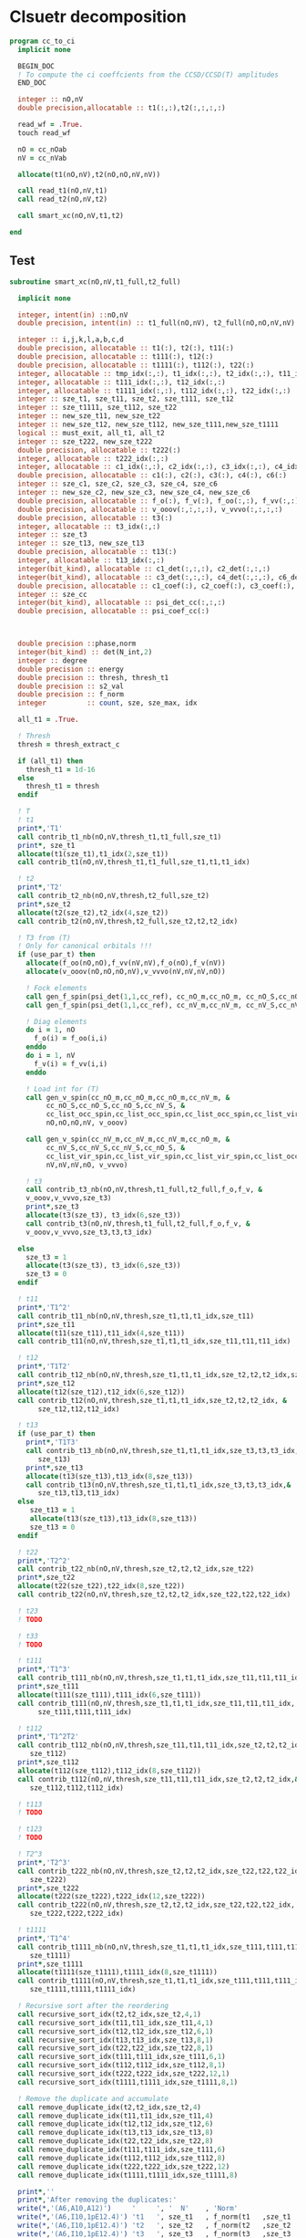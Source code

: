 * Clsuetr decomposition

#+begin_src f90 :comments org :tangle cc_to_ci.irp.f
program cc_to_ci
  implicit none

  BEGIN_DOC
  ! To compute the ci coeffcients from the CCSD/CCSD(T) amplitudes
  END_DOC

  integer :: nO,nV
  double precision,allocatable :: t1(:,:),t2(:,:,:,:)

  read_wf = .True.
  touch read_wf
  
  nO = cc_nOab
  nV = cc_nVab

  allocate(t1(nO,nV),t2(nO,nO,nV,nV))

  call read_t1(nO,nV,t1)
  call read_t2(nO,nV,t2)
  
  call smart_xc(nO,nV,t1,t2)
  
end
#+end_src

** Test
#+begin_src f90 :comments org :tangle cc_to_ci.irp.f
subroutine smart_xc(nO,nV,t1_full,t2_full)

  implicit none

  integer, intent(in) ::nO,nV
  double precision, intent(in) :: t1_full(nO,nV), t2_full(nO,nO,nV,nV)

  integer :: i,j,k,l,a,b,c,d
  double precision, allocatable :: t1(:), t2(:), t11(:)
  double precision, allocatable :: t111(:), t12(:)
  double precision, allocatable :: t1111(:), t112(:), t22(:)
  integer, allocatable :: tmp_idx(:,:), t1_idx(:,:), t2_idx(:,:), t11_idx(:,:)
  integer, allocatable :: t111_idx(:,:), t12_idx(:,:)
  integer, allocatable :: t1111_idx(:,:), t112_idx(:,:), t22_idx(:,:)
  integer :: sze_t1, sze_t11, sze_t2, sze_t111, sze_t12
  integer :: sze_t1111, sze_t112, sze_t22
  integer :: new_sze_t11, new_sze_t22
  integer :: new_sze_t12, new_sze_t112, new_sze_t111,new_sze_t1111
  logical :: must_exit, all_t1, all_t2
  integer :: sze_t222, new_sze_t222
  double precision, allocatable :: t222(:)
  integer, allocatable :: t222_idx(:,:)
  integer, allocatable :: c1_idx(:,:), c2_idx(:,:), c3_idx(:,:), c4_idx(:,:), c6_idx(:,:)
  double precision, allocatable :: c1(:), c2(:), c3(:), c4(:), c6(:)
  integer :: sze_c1, sze_c2, sze_c3, sze_c4, sze_c6
  integer :: new_sze_c2, new_sze_c3, new_sze_c4, new_sze_c6
  double precision, allocatable :: f_o(:), f_v(:), f_oo(:,:), f_vv(:,:)
  double precision, allocatable :: v_ooov(:,:,:,:), v_vvvo(:,:,:,:)
  double precision, allocatable :: t3(:)
  integer, allocatable :: t3_idx(:,:)
  integer :: sze_t3
  integer :: sze_t13, new_sze_t13
  double precision, allocatable :: t13(:)
  integer, allocatable :: t13_idx(:,:)
  integer(bit_kind), allocatable :: c1_det(:,:,:), c2_det(:,:,:)
  integer(bit_kind), allocatable :: c3_det(:,:,:), c4_det(:,:,:), c6_det(:,:,:)
  double precision, allocatable :: c1_coef(:), c2_coef(:), c3_coef(:), c4_coef(:), c6_coef(:)
  integer :: sze_cc
  integer(bit_kind), allocatable :: psi_det_cc(:,:,:)
  double precision, allocatable :: psi_coef_cc(:)



  double precision ::phase,norm
  integer(bit_kind) :: det(N_int,2)
  integer :: degree
  double precision :: energy
  double precision :: thresh, thresh_t1
  double precision :: s2_val
  double precision :: f_norm
  integer          :: count, sze, sze_max, idx

  all_t1 = .True.

  ! Thresh
  thresh = thresh_extract_c

  if (all_t1) then
    thresh_t1 = 1d-16
  else
    thresh_t1 = thresh
  endif

  ! T
  ! t1
  print*,'T1'
  call contrib_t1_nb(nO,nV,thresh_t1,t1_full,sze_t1)
  print*, sze_t1
  allocate(t1(sze_t1),t1_idx(2,sze_t1))
  call contrib_t1(nO,nV,thresh_t1,t1_full,sze_t1,t1,t1_idx)
  
  ! t2
  print*,'T2'
  call contrib_t2_nb(nO,nV,thresh,t2_full,sze_t2)
  print*,sze_t2
  allocate(t2(sze_t2),t2_idx(4,sze_t2))
  call contrib_t2(nO,nV,thresh,t2_full,sze_t2,t2,t2_idx)

  ! T3 from (T)
  ! Only for canonical orbitals !!!
  if (use_par_t) then
    allocate(f_oo(nO,nO),f_vv(nV,nV),f_o(nO),f_v(nV))
    allocate(v_ooov(nO,nO,nO,nV),v_vvvo(nV,nV,nV,nO))
    
    ! Fock elements
    call gen_f_spin(psi_det(1,1,cc_ref), cc_nO_m,cc_nO_m, cc_nO_S,cc_nO_S, cc_list_occ_spin,cc_list_occ_spin, nO,nO, f_oo)
    call gen_f_spin(psi_det(1,1,cc_ref), cc_nV_m,cc_nV_m, cc_nV_S,cc_nV_S, cc_list_vir_spin,cc_list_vir_spin, nV,nV, f_vv)

    ! Diag elements
    do i = 1, nO
      f_o(i) = f_oo(i,i)
    enddo
    do i = 1, nV
      f_v(i) = f_vv(i,i)
    enddo

    ! Load int for (T)
    call gen_v_spin(cc_nO_m,cc_nO_m,cc_nO_m,cc_nV_m, &
         cc_nO_S,cc_nO_S,cc_nO_S,cc_nV_S, &
         cc_list_occ_spin,cc_list_occ_spin,cc_list_occ_spin,cc_list_vir_spin, &
         nO,nO,nO,nV, v_ooov)
    
    call gen_v_spin(cc_nV_m,cc_nV_m,cc_nV_m,cc_nO_m, &
         cc_nV_S,cc_nV_S,cc_nV_S,cc_nO_S, &
         cc_list_vir_spin,cc_list_vir_spin,cc_list_vir_spin,cc_list_occ_spin, &
         nV,nV,nV,nO, v_vvvo)

    ! t3
    call contrib_t3_nb(nO,nV,thresh,t1_full,t2_full,f_o,f_v, &
    v_ooov,v_vvvo,sze_t3)
    print*,sze_t3
    allocate(t3(sze_t3), t3_idx(6,sze_t3))
    call contrib_t3(nO,nV,thresh,t1_full,t2_full,f_o,f_v, &
    v_ooov,v_vvvo,sze_t3,t3,t3_idx)

  else
    sze_t3 = 1
    allocate(t3(sze_t3), t3_idx(6,sze_t3))
    sze_t3 = 0
  endif

  ! t11
  print*,'T1^2'
  call contrib_t11_nb(nO,nV,thresh,sze_t1,t1,t1_idx,sze_t11)
  print*,sze_t11
  allocate(t11(sze_t11),t11_idx(4,sze_t11))
  call contrib_t11(nO,nV,thresh,sze_t1,t1,t1_idx,sze_t11,t11,t11_idx)
        
  ! t12
  print*,'T1T2'
  call contrib_t12_nb(nO,nV,thresh,sze_t1,t1,t1_idx,sze_t2,t2,t2_idx,sze_t12)
  print*,sze_t12
  allocate(t12(sze_t12),t12_idx(6,sze_t12))
  call contrib_t12(nO,nV,thresh,sze_t1,t1,t1_idx,sze_t2,t2,t2_idx, &
       sze_t12,t12,t12_idx)
  
  ! t13
  if (use_par_t) then
    print*,'T1T3'
    call contrib_t13_nb(nO,nV,thresh,sze_t1,t1,t1_idx,sze_t3,t3,t3_idx,&
       sze_t13)
    print*,sze_t13
    allocate(t13(sze_t13),t13_idx(8,sze_t13))
    call contrib_t13(nO,nV,thresh,sze_t1,t1,t1_idx,sze_t3,t3,t3_idx,&
       sze_t13,t13,t13_idx)
  else
     sze_t13 = 1
     allocate(t13(sze_t13),t13_idx(8,sze_t13))
     sze_t13 = 0
  endif
        
  ! t22
  print*,'T2^2'
  call contrib_t22_nb(nO,nV,thresh,sze_t2,t2,t2_idx,sze_t22)
  print*,sze_t22
  allocate(t22(sze_t22),t22_idx(8,sze_t22))
  call contrib_t22(nO,nV,thresh,sze_t2,t2,t2_idx,sze_t22,t22,t22_idx)

  ! t23
  ! TODO

  ! t33
  ! TODO

  ! t111
  print*,'T1^3'
  call contrib_t111_nb(nO,nV,thresh,sze_t1,t1,t1_idx,sze_t11,t11,t11_idx,sze_t111)
  print*,sze_t111
  allocate(t111(sze_t111),t111_idx(6,sze_t111))
  call contrib_t111(nO,nV,thresh,sze_t1,t1,t1_idx,sze_t11,t11,t11_idx, &
       sze_t111,t111,t111_idx)

  ! t112
  print*,'T1^2T2'
  call contrib_t112_nb(nO,nV,thresh,sze_t11,t11,t11_idx,sze_t2,t2,t2_idx,&
     sze_t112)
  print*,sze_t112
  allocate(t112(sze_t112),t112_idx(8,sze_t112))
  call contrib_t112(nO,nV,thresh,sze_t11,t11,t11_idx,sze_t2,t2,t2_idx,&
     sze_t112,t112,t112_idx)

  ! t113
  ! TODO

  ! t123
  ! TODO

  ! T2^3
  print*,'T2^3'
  call contrib_t222_nb(nO,nV,thresh,sze_t2,t2,t2_idx,sze_t22,t22,t22_idx, &
     sze_t222)
  print*,sze_t222
  allocate(t222(sze_t222),t222_idx(12,sze_t222))
  call contrib_t222(nO,nV,thresh,sze_t2,t2,t2_idx,sze_t22,t22,t22_idx, &
     sze_t222,t222,t222_idx)

  ! t1111
  print*,'T1^4'
  call contrib_t1111_nb(nO,nV,thresh,sze_t1,t1,t1_idx,sze_t111,t111,t111_idx, &
     sze_t1111)
  print*,sze_t1111
  allocate(t1111(sze_t1111),t1111_idx(8,sze_t1111))
  call contrib_t1111(nO,nV,thresh,sze_t1,t1,t1_idx,sze_t111,t111,t111_idx, &
     sze_t1111,t1111,t1111_idx)

  ! Recursive sort after the reordering
  call recursive_sort_idx(t2,t2_idx,sze_t2,4,1)
  call recursive_sort_idx(t11,t11_idx,sze_t11,4,1)
  call recursive_sort_idx(t12,t12_idx,sze_t12,6,1)
  call recursive_sort_idx(t13,t13_idx,sze_t13,8,1)
  call recursive_sort_idx(t22,t22_idx,sze_t22,8,1)
  call recursive_sort_idx(t111,t111_idx,sze_t111,6,1)
  call recursive_sort_idx(t112,t112_idx,sze_t112,8,1)
  call recursive_sort_idx(t222,t222_idx,sze_t222,12,1)
  call recursive_sort_idx(t1111,t1111_idx,sze_t1111,8,1)

  ! Remove the duplicate and accumulate
  call remove_duplicate_idx(t2,t2_idx,sze_t2,4)
  call remove_duplicate_idx(t11,t11_idx,sze_t11,4)
  call remove_duplicate_idx(t12,t12_idx,sze_t12,6)
  call remove_duplicate_idx(t13,t13_idx,sze_t13,8)
  call remove_duplicate_idx(t22,t22_idx,sze_t22,8)
  call remove_duplicate_idx(t111,t111_idx,sze_t111,6)
  call remove_duplicate_idx(t112,t112_idx,sze_t112,8)
  call remove_duplicate_idx(t222,t222_idx,sze_t222,12)
  call remove_duplicate_idx(t1111,t1111_idx,sze_t1111,8)
  
  print*,''
  print*,'After removing the duplicates:'
  write(*,'(A6,A10,A12)')     '     ', '  N'    , 'Norm' 
  write(*,'(A6,I10,1pE12.4)') 't1   ', sze_t1   , f_norm(t1   ,sze_t1   )
  write(*,'(A6,I10,1pE12.4)') 't2   ', sze_t2   , f_norm(t2   ,sze_t2   )
  write(*,'(A6,I10,1pE12.4)') 't3   ', sze_t3   , f_norm(t3   ,sze_t3   )
  write(*,'(A6,I10,1pE12.4)') 't11  ', sze_t11  , f_norm(t11  ,sze_t11  )
  write(*,'(A6,I10,1pE12.4)') 't12  ', sze_t12  , f_norm(t12  ,sze_t12  )
  write(*,'(A6,I10,1pE12.4)') 't13  ', sze_t13  , f_norm(t13  ,sze_t13  )
  write(*,'(A6,I10,1pE12.4)') 't111 ', sze_t111 , f_norm(t111 ,sze_t111 )
  write(*,'(A6,I10,1pE12.4)') 't22  ', sze_t22  , f_norm(t22  ,sze_t22  )
  write(*,'(A6,I10,1pE12.4)') 't112 ', sze_t112 , f_norm(t112 ,sze_t112 )
  write(*,'(A6,I10,1pE12.4)') 't222 ', sze_t222 , f_norm(t222 ,sze_t222 )
  write(*,'(A6,I10,1pE12.4)') 't1111', sze_t1111, f_norm(t1111,sze_t1111)
  
  ! Gather list with the same number of indexes
  sze_c1 = sze_t1
  sze_c2 = sze_t11 + sze_t2
  sze_c3 = sze_t111 + sze_t12 + sze_t3
  sze_c4 = sze_t1111 + sze_t112 + sze_t22 + sze_t13
  sze_c6 = sze_t222

  allocate(c1_idx(2,sze_c1), c2_idx(4,sze_c2))
  allocate(c3_idx(6,sze_c3))
  allocate(c4_idx(8,sze_c4))
  allocate(c6_idx(12,sze_c6))
  allocate(c1(sze_c1), c2(sze_c2))
  allocate(c3(sze_c3))
  allocate(c4(sze_c4))
  allocate(c6(sze_c6))

  ! C1
  ! t1
  do i = 1, sze_t1
    c1(i) = t1(i)
    c1_idx(:,i) = t1_idx(:,i)
  enddo

  ! C2
  ! t2
  do i = 1, sze_t2
    c2(i) = t2(i)
    c2_idx(:,i) = t2_idx(:,i)
  enddo
  k = sze_t2
  ! t11
  do i = 1, sze_t11
    c2(k+i) = t11(i)
    c2_idx(:,k+i) = t11_idx(:,i)
  enddo

  ! C3
  ! t12
  do i = 1, sze_t12
    c3(i) = t12(i)
    c3_idx(:,i) = t12_idx(:,i)
  enddo
  k = sze_t12
  ! t111
  do i = 1, sze_t111
    c3(k+i) = t111(i)
    c3_idx(:,k+i) = t111_idx(:,i)
  enddo
  k = k + sze_t111
  ! t3
  do i = 1, sze_t3
    c3(k+i) = t3(i)
    c3_idx(:,k+i) = t3_idx(:,i)
  enddo 

  ! C4
  ! t22
  do i = 1, sze_t22
    c4(i) = t22(i)
    c4_idx(:,i) = t22_idx(:,i)
  enddo
  k = sze_t22
  ! t112
  do i = 1, sze_t112
    c4(k+i) = t112(i)
    c4_idx(:,k+i) = t112_idx(:,i)
  enddo
  k = k + sze_t112
  ! t1111
  do i = 1, sze_t1111
    c4(k+i) = t1111(i)
    c4_idx(:,k+i) = t1111_idx(:,i)
  enddo
  k = k + sze_t1111
  ! t13
  do i = 1, sze_t13
    c4(k+i) = t13(i)
    c4_idx(:,k+i) = t13_idx(:,i)
  enddo

  ! C6
  ! t222
  do i = 1, sze_c6
    c6(i) = t222(i)
    c6_idx(:,i) = t222_idx(:,i)
  enddo
  
  ! Sort
  call recursive_sort_idx(c2,c2_idx,sze_c2,4,1)
  call recursive_sort_idx(c3,c3_idx,sze_c3,6,1)
  call recursive_sort_idx(c4,c4_idx,sze_c4,8,1)
  call recursive_sort_idx(c6,c6_idx,sze_c6,12,1)
  
  ! Remove the duplicate and accumulate
  call remove_duplicate_idx(c2,c2_idx,sze_c2,4)
  call remove_duplicate_idx(c3,c3_idx,sze_c3,6)
  call remove_duplicate_idx(c4,c4_idx,sze_c4,8)
  call remove_duplicate_idx(c6,c6_idx,sze_c6,12)

  print*,''
  write(*,'(A6,I10,1pE12.4)') 'C1   ', sze_c1, f_norm(c1,sze_c1)
  write(*,'(A6,I10,1pE12.4)') 'C2   ', sze_c2, f_norm(c2,sze_c2)
  write(*,'(A6,I10,1pE12.4)') 'C3   ', sze_c3, f_norm(c3,sze_c3)
  write(*,'(A6,I10,1pE12.4)') 'C4   ', sze_c4, f_norm(c4,sze_c4)
  write(*,'(A6,I10,1pE12.4)') 'C6   ', sze_c6, f_norm(c6,sze_c6)

  ! Build the determinants
  allocate(c1_det(N_int,2,sze_c1),c1_coef(sze_c1))
  allocate(c2_det(N_int,2,sze_c2),c2_coef(sze_c2))
  allocate(c3_det(N_int,2,sze_c3),c3_coef(sze_c3))
  allocate(c4_det(N_int,2,sze_c4),c4_coef(sze_c4))
  allocate(c6_det(N_int,2,sze_c6),c6_coef(sze_c6))

  call build_det_t(c1,c1_idx,sze_c1,2,c1_det,c1_coef)
  call build_det_t(c2,c2_idx,sze_c2,4,c2_det,c2_coef)
  call build_det_t(c3,c3_idx,sze_c3,6,c3_det,c3_coef)
  call build_det_t(c4,c4_idx,sze_c4,8,c4_det,c4_coef)
  call build_det_t(c6,c6_idx,sze_c6,12,c6_det,c6_coef)

  sze_cc = 1 + sze_c1 + sze_c2 + sze_c3 + sze_c4 + sze_c6

  allocate(psi_det_cc(N_int,2,sze_cc),psi_coef_cc(sze_cc))

  ! Ref
  psi_coef_cc(1) = 1d0
  psi_det_cc(:,:,1) = psi_det(:,:,cc_ref)

  ! C1
  k = 1
  do i = 1, sze_c1
    psi_coef_cc(k+i) = c1_coef(i)
    psi_det_cc(:,:,k+i) = c1_det(:,:,i)
  enddo

  ! C2
  k = k + sze_c1
  do i = 1, sze_c2
    psi_coef_cc(k+i) = c2_coef(i)
    psi_det_cc(:,:,k+i) = c2_det(:,:,i)
  enddo

  ! C3
  k = k + sze_c2
  do i = 1, sze_c3
    psi_coef_cc(k+i) = c3_coef(i)
    psi_det_cc(:,:,k+i) = c3_det(:,:,i)
  enddo
  
  ! C4
  k = k + sze_c3
  do i = 1, sze_c4
    psi_coef_cc(k+i) = c4_coef(i)
    psi_det_cc(:,:,k+i) = c4_det(:,:,i)
  enddo

  ! C6
  k = k + sze_c4
  do i = 1, sze_c6
    psi_coef_cc(k+i) = c6_coef(i)
    psi_det_cc(:,:,k+i) = c6_det(:,:,i)
  enddo

  write(*,'(A6,I10,1pE12.4)') ' Psi  ', sze_cc, f_norm(psi_coef_cc, sze_cc)

  ! Phase
  norm = 1d0
  det(:,:) = psi_det_cc(:,:,1)
  do i = 2, sze_cc
    !call print_det(psi_det_cc(1,1,i),N_int)
    call get_phase_general(det,psi_det_cc(1,1,i),phase,degree,N_int)
    psi_coef_cc(i) = psi_coef_cc(i) * phase
    norm = norm + psi_coef_cc(i)**2
  enddo
  
  call i_H_psi(psi_det_cc(1,1,1),psi_det_cc,psi_coef_cc,N_int,sze_cc,sze_cc,1,energy)
  print*,''
  print*,'<0|H|Psi> =',energy+nuclear_repulsion

  ! Normalization
  !norm = 1d0/dsqrt(norm)
  !do i = 1, sze_cc
  !  psi_coef_cc(i) = psi_coef_cc(i) * norm
  !enddo
  
  ! Sort by ci coef
  call sort_by_coef_det(psi_coef_cc,psi_det_cc,sze_cc,N_int)
  !do i = sze_cc, 1, -1
  !   call print_det(psi_det_cc(1,1,i),N_int)
  !   call print_det(psi_det(1,1,i),N_int)
  !   print*,psi_coef_cc(i),psi_coef(i,1),psi_coef_cc(i)-psi_coef(i,1)
  !enddo

  ! Overlap
  !call overlap_wf_safe(sze_cc,psi_det_cc,psi_coef_cc)
  call overlap_fast(psi_det,psi_coef,N_states,N_det,psi_det_cc,psi_coef_cc,1,sze_cc)

  ! S^2
  !call u_0_S2_u_0(s2_val,psi_coef_cc,sze_cc,psi_det_cc,N_int,1,sze_cc)
  print*,''
  !print*,'S^2 =', s2_val
  print*,''
  
  ! Save wf
  call save_wf_cc(psi_det_cc,psi_coef_cc,sze_cc)
  !touch psi_det psi_coef N_det 

  print*,''
  print*,'<Psi|H|Psi>/<Psi|Psi> =',psi_energy+nuclear_repulsion
  print*,''

  deallocate(psi_det_cc,psi_coef_cc)
  integer :: sze_t22_f
  double precision, allocatable :: t22_f(:)
  integer, allocatable :: t22_idx_f(:,:)
  call contrib_t22_full_nb(nO,nV,thresh,1d-16,sze_t2,t2,t2_idx,sze_t22_f)
  print*,sze_t22_f
  allocate(t22_idx_f(8,sze_t22_f),t22_f(sze_t22_f))
  call contrib_t22_full(nO,nV,thresh,1d-16,sze_t2,t2,t2_idx,sze_t22_f,t22_f,t22_idx_f)

  ! C4
  deallocate(c4,c4_idx)
  sze_c4 = sze_t1111 + sze_t112 + sze_t22 + sze_t13 + sze_t22_f
  allocate(c4(sze_c4),c4_idx(8,sze_c4))
  ! t22
  do i = 1, sze_t22
    c4(i) = t22(i)
    c4_idx(:,i) = t22_idx(:,i)
  enddo
  k = sze_t22
  do i = 1, sze_t22_f
    c4(k+i) = t22_f(i)
   c4_idx(:,k+i) = t22_idx_f(:,i)
  enddo
  k = k + sze_t22_f
  ! t112
  do i = 1, sze_t112
    c4(k+i) = t112(i)
    c4_idx(:,k+i) = t112_idx(:,i)
  enddo
  k = k + sze_t112
  ! t1111
  do i = 1, sze_t1111
    c4(k+i) = t1111(i)
    c4_idx(:,k+i) = t1111_idx(:,i)
  enddo
  k = k + sze_t1111
  ! t13
  do i = 1, sze_t13
    c4(k+i) = t13(i)
    c4_idx(:,k+i) = t13_idx(:,i)
  enddo

  call recursive_sort_idx(c4,c4_idx,sze_c4,8,1)
  call remove_duplicate_idx(c4,c4_idx,sze_c4,8)
  deallocate(c4_det,c4_coef)
  allocate(c4_det(N_int,2,sze_c4),c4_coef(sze_c4))
  call build_det_t(c4,c4_idx,sze_c4,8,c4_det,c4_coef)

  sze_cc = 1 + sze_c1 + sze_c2 + sze_c3 + sze_c4 + sze_c6

  allocate(psi_det_cc(N_int,2,sze_cc),psi_coef_cc(sze_cc))

  ! Ref
  psi_coef_cc(1) = 1d0
  psi_det_cc(:,:,1) = psi_det(:,:,cc_ref)

  ! C1
  k = 1
  do i = 1, sze_c1
    psi_coef_cc(k+i) = c1_coef(i)
    psi_det_cc(:,:,k+i) = c1_det(:,:,i)
  enddo

  ! C2
  k = k + sze_c1
  do i = 1, sze_c2
    psi_coef_cc(k+i) = c2_coef(i)
    psi_det_cc(:,:,k+i) = c2_det(:,:,i)
  enddo

  ! C3
  k = k + sze_c2
  do i = 1, sze_c3
    psi_coef_cc(k+i) = c3_coef(i)
    psi_det_cc(:,:,k+i) = c3_det(:,:,i)
  enddo
  
  ! C4
  k = k + sze_c3
  do i = 1, sze_c4
    psi_coef_cc(k+i) = c4_coef(i)
    psi_det_cc(:,:,k+i) = c4_det(:,:,i)
  enddo

  ! C6
  k = k + sze_c4
  do i = 1, sze_c6
    psi_coef_cc(k+i) = c6_coef(i)
    psi_det_cc(:,:,k+i) = c6_det(:,:,i)
  enddo

  write(*,'(A6,I10,1pE12.4)') ' Psi  ', sze_cc, f_norm(psi_coef_cc, sze_cc)

  ! Phase
  norm = 1d0
  det(:,:) = psi_det_cc(:,:,1)
  do i = 2, sze_cc
    !call print_det(psi_det_cc(1,1,i),N_int)
    call get_phase_general(det,psi_det_cc(1,1,i),phase,degree,N_int)
    psi_coef_cc(i) = psi_coef_cc(i) * phase
    norm = norm + psi_coef_cc(i)**2
  enddo
  
  call i_H_psi(psi_det_cc(1,1,1),psi_det_cc,psi_coef_cc,N_int,sze_cc,sze_cc,1,energy)
  print*,''
  print*,'<0|H|Psi> =',energy+nuclear_repulsion
  call sort_by_coef_det(psi_coef_cc,psi_det_cc,sze_cc,N_int)
  call save_wf_cc(psi_det_cc,psi_coef_cc,sze_cc)
  !touch psi_coef psi_det N_det
  print*,'<Psi|H|Psi>/<Psi|Psi> =',psi_energy+nuclear_repulsion
  ! todo
  ! deallocate
  
end
#+end_src

** Reorder t_idx
#+begin_src f90 :comments org :tangle cc_to_ci.irp.f
subroutine reorder_t_idx(t,t_idx,sze_t,n_idx)
 
  implicit none

  BEGIN_DOC
  ! Order the indexes of each t
  END_DOC

  integer, intent(in) :: sze_t, n_idx
  integer, intent(inout) :: t_idx(n_idx,sze_t)
  double precision, intent(inout) :: t(sze_t)
  
  integer :: i,j,k,o,s
  integer, allocatable :: tmp_t_idx(:,:), p_f(:), idx(:), p_i(:), iorder(:)
  double precision, allocatable :: tmp_t(:)
  double precision :: sign
  integer :: dist, n_cross, n_pairs

  do i = 1, sze_t
    sign = 1d0
    call reorder_t_idx_rec(t_idx(1,i),n_idx/2,sign,1)
    call reorder_t_idx_rec(t_idx(n_idx/2+1,i),n_idx/2,sign,1)
    t(i) = t(i) * sign
  enddo

  return
  
  allocate(tmp_t(sze_t), tmp_t_idx(n_idx,sze_t),idx(n_idx/2))
  allocate(iorder(n_idx/2))
  
  do i = 1, sze_t
    ! Sort of the idx
    dist = 0
    n_cross = 0
    ! Loop over occ and vir spin orbitals
    do o = 1, 2
      if (o == 2) then
         s = n_idx/2
      else
         s = 0
      endif
         
      do j = 1, n_idx/2
        idx(j) = t_idx(s+j,i)
        iorder(j) = j
      enddo
      call isort(idx,iorder,n_idx/2)

      ! "Distance"
      n_pairs = 0
      do j = 1, n_idx/2
        dist = dist + abs(iorder(j) - j)
        if (abs(iorder(j) - j) /= 0) then
          n_pairs = n_pairs + 1
        endif
      enddo
      
      !allocate(p_f(n_pairs),p_i(n_pairs))
      !k = 1
      !do j = 1, n_idx/2
      !  if (abs(iorder(j) - j) /= 0) then
      !    p_i(k) = min(j,iorder(j))
      !    p_f(k) = max(j,iorder(j))
      !    k = k + 1
      !  endif
      !enddo
 
      !! Crossing : ...p_i(j) ... p_i(k) ... p_f(j) ... p_f(k)...
      !do j = 1, n_pairs
      !  do k = j+1, n_pairs
      !    print*,'p',p_i(j),p_i(k),p_f(j),p_f(k)
      !    if ( ( p_f(k) > p_f(j) ) .and. ( p_i(k) < p_f(j) ) .and. ( p_i(k) > p_i(j) ) ) then
      !      n_cross = n_cross + 1
      !    endif
      !  enddo
      !enddo
      !deallocate(p_f,p_i)

      do j = 1, n_idx/2
        tmp_t_idx(s+j,i) = idx(j)
      enddo
    enddo
    ! Final sign
    !print*,'1',t_idx(:,i)
    !print*,'2',tmp_t_idx(:,i)
    sign = dble((-1)**(dist/2))!+n_cross))
    !print*,dist,sign
    tmp_t(i) = t(i) * sign
  enddo

  ! Apply changes
  do i = 1, sze_t
    t(i) = tmp_t(i)
    t_idx(:,i) = tmp_t_idx(:,i)
    !print*,i,t_idx(:,i)
  enddo
    
  deallocate(tmp_t,tmp_t_idx,idx)
  
end

recursive subroutine reorder_t_idx_rec(t_idx,nb_idx,sign,idx)

  implicit none

  integer, intent(in) :: nb_idx,idx
  integer, intent(inout) :: t_idx(nb_idx)
  double precision, intent(inout) :: sign
  integer :: tmp,i

  if (idx < nb_idx) then
    if (t_idx(idx) > t_idx(idx+1)) then
      tmp = t_idx(idx)
      t_idx(idx) = t_idx(idx+1)
      t_idx(idx+1) = tmp
      sign = - sign
      if (idx > 1) then
        i = idx - 1
      else
        i = idx + 1
      endif
    else
      i = idx + 1
    endif
    call reorder_t_idx_rec(t_idx,nb_idx,sign,i)
  else
    return
  endif
 
end
#+end_src

** Build det
#+begin_src f90 :comments org :tangle cc_to_ci.irp.f
subroutine build_det_t(t,t_idx,sze_t,n_idx,psi_det_t,psi_coef_t)

  implicit none

  integer, intent(in) :: sze_t, n_idx, t_idx(n_idx,sze_t)
  double precision, intent(in) :: t(sze_t)

  integer(bit_kind), intent(out) :: psi_det_t(N_int,2,sze_t)
  double precision, intent(out) :: psi_coef_t(sze_t)

  integer :: i,j,k
  integer :: s,h,p
  logical :: ok
  integer(bit_kind) :: det(N_int,2),res(N_int,2)  
  
  do i = 1, sze_t
    det(:,:) = psi_det(:,:,cc_ref)
    !print*,t_idx(:,i)
    
    ! Holes
    do j = 1, n_idx/2
      h = t_idx(j,i)
      if (h > cc_nOa) then
        h = h - cc_nOa
        s = 2
      else
        s = 1
      endif
      h = cc_list_occ_spin(h,s)
      !call print_det(det,N_int)
      call apply_hole(det,s,h,res,ok,N_int)
      if (.not. ok) then
        print*,'big problem h'
        print*,t_idx(:,i)
        print*,t_idx(j,i),s,h
        call abort
      endif
      det = res
    enddo

    ! Particles
    do j = n_idx/2+1, n_idx
      p = t_idx(j,i)
      if (p > cc_nVa) then
        p = p - cc_nVa
        s = 2
      else
        s = 1
      endif
      p = cc_list_vir_spin(p,s)
      !p = p + cc_nO_S(s)
      !p = p + n_core_orb
      call apply_particle(det,s,p,res,ok,N_int)
      if (.not. ok) then
        print*,'big problem p'
        call abort
      endif
      det = res
    enddo
    psi_det_t(:,:,i) = det(:,:)
    psi_coef_t(i) = t(i)
    !call print_det(det,N_int)
    !print*,psi_coef_t(i),psi_det_t(1,1,i),psi_det_t(1,2,i)
  enddo

end
#+end_src

** Det way
*** Sort det
#+begin_src f90 :comments org :tangle cc_to_ci.irp.f
subroutine sort_det(psi_det_t,psi_coef_t,sze)

  implicit none

  integer, intent(in) :: sze
  integer(bit_kind), intent(inout) :: psi_det_t(N_int,2,sze)
  double precision, intent(inout) :: psi_coef_t(sze)

  integer(bit_kind), allocatable :: tmp_psi_det(:,:,:), tmp_psi_det_a(:,:), tmp_det_b(:,:)
  double precision, allocatable :: tmp_psi_coef(:), tmp_coef(:)
  integer, allocatable :: iorder(:), border(:), n_da(:)
  integer(bit_kind) :: da(1)

  integer :: i,j,k,l,o, n_da_unique, degree
  
  if (N_int /= 1) then
    print*,'N_int /= 1, abort'
    call abort
  endif

  allocate(tmp_psi_coef(sze),tmp_psi_det(1,2,sze))
  
  allocate(iorder(sze),tmp_psi_det_a(N_int,sze))

  do i = 1, sze
    tmp_psi_det_a(1,i) = psi_det_t(1,1,i)
    iorder(i) = i
  enddo

  call i8sort(tmp_psi_det_a,iorder,sze)

  do i = 1, sze
    tmp_psi_coef(i) = psi_coef_t(iorder(i))
    tmp_psi_det(1,1,i) = psi_det_t(1,1,iorder(i))
    tmp_psi_det(1,2,i) = psi_det_t(1,2,iorder(i))
  enddo
  do i = 1, sze
    psi_coef_t(i) = tmp_psi_coef(i)    
    psi_det_t(1,1,i) = tmp_psi_det(1,1,i)
    psi_det_t(1,2,i) = tmp_psi_det(1,2,i)
  enddo
  tmp_psi_det = 0
  tmp_psi_coef = 0d0

  allocate(n_da(sze))
  n_da = 0
  n_da_unique = 1
  n_da(1) = 1 
  da = tmp_psi_det_a(1,1)
  do i = 2, sze
    call get_excitation_degree_spin(tmp_psi_det_a(1,i),da,degree,N_int)
    if (degree /= 0) then
      da = tmp_psi_det_a(1,i)
      n_da_unique = n_da_unique + 1
      n_da(n_da_unique) = n_da(n_da_unique) + 1
    else
      n_da(n_da_unique) = n_da(n_da_unique) + 1
    endif
  enddo

  k = 1
  l = 1
  do i = 1, n_da_unique
    allocate(tmp_det_b(1,n_da(i)),border(n_da(i)),tmp_coef(n_da(i)))
    do j = 1, n_da(i)
      tmp_det_b(1,j) = psi_det_t(1,2,k)
      !print*, tmp_det_b(1,j)
      tmp_coef(j) = psi_coef_t(k)
      border(j) = j
      k = k + 1
    enddo

    call i8sort(tmp_det_b,border,n_da(i))
    !print*,'b',tmp_det_b
    !print*,''

    ! no need of tmp arrays
    do j = 1, n_da(i)
      psi_det_t(1,2,l) = tmp_det_b(1,j)
      psi_coef_t(l) = tmp_coef(border(j))
      l = l + 1
    enddo
    deallocate(tmp_det_b,border,tmp_coef)
  enddo

  ! Check
  !print*,''
  !do i = 1, sze
  !  print*,psi_coef_t(i),psi_det_t(1,1,i),psi_det_t(1,2,i)
  !  !call print_det(psi_det_t(1,1,i),N_int)
  !enddo
  
end
#+end_src

*** Remove duplicate det
#+begin_src f90 :comments org :tangle cc_to_ci.irp.f
subroutine remove_duplicate_det(psi_det_t,psi_coef_t,sze_t)

  implicit none

  integer, intent(inout) :: sze_t
  integer(bit_kind) , intent(inout) :: psi_det_t(N_int,2,sze_t)
  double precision, intent(inout) :: psi_coef_t(sze_t)

  integer(bit_kind), allocatable :: tmp_det(:,:,:)
  double precision, allocatable :: tmp_coef(:)
  integer(bit_kind) :: det(N_int,2)

  integer :: i,j,k,l,idx,new_sze_t
  logical :: is_eq

  allocate(tmp_det(N_int,2,sze_t),tmp_coef(sze_t))

  idx = 1
  tmp_det(:,:,idx) = psi_det_t(:,:,1)
  tmp_coef(idx) = psi_coef_t(1)
  do i = 2, sze_t
    is_eq = .True.
    do j = 1, 2
      do k = 1, N_int
        if (tmp_det(k,j,idx) /= psi_det_t(k,j,i)) then
           is_eq = .False.
        endif
      enddo
    enddo
    if (is_eq) then
       tmp_coef(idx) = tmp_coef(idx) + psi_coef_t(i)
    else
       idx = idx + 1
       tmp_coef(idx) = psi_coef_t(i)
       tmp_det(:,:,idx) = psi_det_t(:,:,i)
    endif
  enddo

  new_sze_t = idx

  do i = 1, new_sze_t
    psi_coef_t(i) = tmp_coef(i)
    psi_det_t(:,:,i) = tmp_det(:,:,i)
  enddo
  do i = new_sze_t+1, sze_t
    psi_coef_t(i) = 0d0
    psi_det_t(:,:,i) = 0
  enddo

  sze_t = new_sze_t
  
end
#+end_src

** idx way
*** Recursive sort t_idx
#+begin_src f90 :comments org :tangle cc_to_ci.irp.f
recursive subroutine recursive_sort_idx(t,t_idx,sze,n_idx,idx)

  implicit none

  integer, intent(in) :: sze,n_idx,idx
  integer, intent(inout) :: t_idx(n_idx,sze)
  double precision, intent(inout) :: t(sze)

  integer :: i,j,k,l,val,nb_u
  integer, allocatable :: tmp(:),tmp_idx(:,:),iorder(:),nu(:),pu(:)
  double precision, allocatable :: tmp_t(:)

  if (sze == 0) return

  if (idx < n_idx) then

    ! Sort
    call multiple_idx_sort(t,t_idx,sze,n_idx,idx)

    allocate(pu(sze),nu(sze))
    ! Unique, nb and position
    call search_unique_idx(t_idx,sze,n_idx,idx,nb_u,nu,pu)

    do i = 1, nb_u
      call recursive_sort_idx(t(pu(i)),t_idx(1,pu(i)),nu(i),n_idx,idx+1)
    enddo
    deallocate(pu,nu)

  else

    ! Sort
    call multiple_idx_sort(t,t_idx,sze,n_idx,idx)

  endif

end
#+end_src

*** sort
#+begin_src f90 :comments org :tangle cc_to_ci.irp.f
subroutine multiple_idx_sort(t,t_idx,sze,n_idx,idx)

  implicit none

  integer, intent(in) :: sze,n_idx,idx
  integer, intent(inout) :: t_idx(n_idx,sze)
  double precision, intent(inout) :: t(sze)

  integer :: i,j,k,l,val
  integer, allocatable :: tmp(:),tmp_idx(:,:),iorder(:)
  double precision, allocatable :: tmp_t(:)

  ! Sort
  allocate(tmp(sze),tmp_idx(n_idx,sze),tmp_t(sze),iorder(sze))

  do i = 1, sze
    tmp(i) = t_idx(idx,i)
    tmp_idx(:,i) = t_idx(:,i)
    tmp_t(i) = t(i)
    iorder(i) = i
  enddo

  call isort(tmp,iorder,sze)

  do i = 1, sze
    t_idx(:,i) = tmp_idx(:,iorder(i))
    t(i) = tmp_t(iorder(i))
  enddo
  
  deallocate(tmp,tmp_idx,tmp_t,iorder)
end
#+end_src

*** Unique
#+begin_src f90 :comments org :tangle cc_to_ci.irp.f
subroutine search_unique_idx(t_idx,sze,n_idx,idx,nb_u,nu,pu)

  implicit none

  integer, intent(in) :: sze,n_idx,idx
  integer, intent(in) :: t_idx(n_idx,sze)

  integer, intent(out) :: nb_u, nu(sze), pu(sze)

  integer :: i,j,k,l,val
  double precision, allocatable :: tmp_t(:)
  
  ! Unique, nb and position
  k = 1
  pu = 0 ! starting position
  nu = 0 ! nb
  pu(1) = 1
  nu(1) = 1
  val = t_idx(idx,1) 
  do i = 2, sze
    if (val /= t_idx(idx,i)) then
      k = k + 1
      pu(k) = i
      nu(k) = nu(k) + 1
      val = t_idx(idx,i)
    else
      nu(k) = nu(k) + 1
    endif
  enddo

  nb_u = k

end
#+end_src

*** Remove duplicate
#+begin_src f90 :comments org :tangle cc_to_ci.irp.f
subroutine remove_duplicate_idx(t,t_idx,sze,n_idx)

  implicit none

  integer, intent(in) :: n_idx
  integer, intent(inout) :: sze,t_idx(n_idx,sze)
  double precision, intent(inout) :: t(sze)

  integer :: new_sze
  integer :: i,j,k,l
  integer, allocatable :: idx(:), tmp_idx(:,:)
  double precision, allocatable :: tmp_coef(:)
  logical :: is_eq

  new_sze = 0
  if (sze == 0) return
  
  allocate(idx(n_idx),tmp_idx(n_idx,sze),tmp_coef(sze))

  ! Init
  tmp_idx = 0
  tmp_coef = 0d0

  k = 1
  idx(:) = t_idx(:,1)
  tmp_idx(:,1) = idx(:)
  tmp_coef(1) = t(1)
  
  do i = 2, sze

    !print*,''
    !print*,idx(:)
    !print*,t_idx(:,i)
    ! Same indexes ?
    is_eq = .True.
    do j = 1, n_idx
      if (idx(j) /= t_idx(j,i)) then
        is_eq = .False.
        exit
      endif
    enddo
    !print*,is_eq
    
    ! Accumulate the duplicates
    if (is_eq) then
      tmp_coef(k) = tmp_coef(k) + t(i)
    else
      k = k + 1
      tmp_coef(k) = t(i)
      idx(:) = t_idx(:,i)
      tmp_idx(:,k) = idx(:)
    endif
    
  enddo

  new_sze = k

  ! Copy
  do i = 1, new_sze
    t(i) = tmp_coef(i)
    t_idx(:,i) = tmp_idx(:,i)
  enddo

  ! Nullify the remaining elements
  do i = new_sze+1, sze
    t(i) = 0d0
    t_idx(:,i) = 0
  enddo

  sze = new_sze

  deallocate(idx,tmp_idx,tmp_coef)

end
#+end_src

** Sort by coef
*** idx
#+begin_src f90 :comments org :tangle cc_to_ci.irp.f
subroutine sort_by_coef_idx(t,t_idx,sze,n_idx)

  implicit none

  integer, intent(in) :: sze,n_idx
  integer, intent(inout) :: t_idx(n_idx,sze)
  double precision, intent(inout) :: t(sze)

  integer :: i,j,k,l,val
  integer, allocatable :: tmp_idx(:,:),iorder(:)
  double precision, allocatable :: tmp_t(:), tmp(:)

  if (sze == 0) return
  
  ! Sort
  allocate(tmp(sze),tmp_idx(n_idx,sze),tmp_t(sze),iorder(sze))

  do i = 1, sze
    tmp(i) = -dabs(t(i))
    tmp_idx(:,i) = t_idx(:,i)
    tmp_t(i) = t(i)
    iorder(i) = i
  enddo

  call dsort(tmp,iorder,sze)

  do i = 1, sze
    !print*,tmp(i)
    t_idx(:,i) = tmp_idx(:,iorder(i))
    t(i) = tmp_t(iorder(i))
  enddo
  
  deallocate(tmp,tmp_idx,tmp_t,iorder)
end
#+end_src

*** det
#+begin_src f90 :comments org :tangle cc_to_ci.irp.f
subroutine sort_by_coef_det(psi_coef_t,psi_det_t,sze,Nint)

  use bitmasks
  
  implicit none

  integer, intent(in) :: sze,Nint
  integer(bit_kind), intent(inout) :: psi_det_t(Nint,2,sze)
  double precision, intent(inout) :: psi_coef_t(sze)

  integer :: i,j,k,l,val
  integer(bit_kind), allocatable :: tmp_det(:,:,:)
  integer, allocatable :: iorder(:)
  double precision, allocatable :: tmp_coef(:), tmp(:)

  ! Sort
  allocate(tmp(sze),tmp_det(Nint,2,sze),tmp_coef(sze),iorder(sze))

  do i = 1, sze
    tmp(i) = -dabs(psi_coef_t(i))
    tmp_det(:,:,i) = psi_det_t(:,:,i)
    tmp_coef(i) = psi_coef_t(i)
    iorder(i) = i
  enddo

  call dsort(tmp,iorder,sze)

  do i = 1, sze
    !print*,tmp(i)
    psi_det_t(:,:,i) = tmp_det(:,:,iorder(i))
    psi_coef_t(i) = tmp_coef(iorder(i))
  enddo
  
  deallocate(tmp,tmp_det,tmp_coef,iorder)
end
#+end_src

** Norm
#+begin_src f90 :comments org :tangle cc_to_ci.irp.f
function f_norm(v,sze)

  implicit none

  integer, intent(in) :: sze
  double precision, intent(in) :: v(sze)
  double precision :: f_norm
  integer :: i

  f_norm = 0d0
  
  do i = 1, sze
    f_norm = f_norm + v(i)**2
  enddo

end
#+end_src


** T1
#+begin_src f90 :comments org :tangle cc_to_ci.irp.f
subroutine contrib_t1_nb(nO,nV,thresh,t1_full,sze_t1)

  implicit none

  ! in
  integer, intent(in)             :: nO,nV
  double precision, intent(in)    :: thresh, t1_full(nO,nV)

  ! out
  integer, intent(out)          :: sze_t1

  integer :: i,a,idx

  ! t1
  idx = 0
  do a = 1, nV
    do i = 1, nO
      if (dabs(t1_full(i,a)) >= thresh) then
        if (i > cc_nOa .and. a <= cc_nVa) cycle
        if (i <= cc_nOa .and. a > cc_nVa) cycle
        idx = idx + 1
      endif
    enddo
  enddo

  sze_t1 = idx

end

subroutine contrib_t1(nO,nV,thresh,t1_full,sze_t1,t1,t1_idx)

  implicit none

  ! in
  integer, intent(in)             :: nO,nV,sze_t1
  double precision, intent(in)    :: thresh,t1_full(nO,nV)

  ! out
  double precision, intent(out)   :: t1(sze_t1)
  integer, intent(out)            :: t1_idx(2,sze_t1)
  
  integer :: i,a,idx
  double precision :: thresh_t1
  
  idx = 1
  do a = 1, nV
    do i = 1, nO
      if (dabs(t1_full(i,a)) >= thresh) then
        if (i > cc_nOa .and. a <= cc_nVa) cycle
        if (i <= cc_nOa .and. a > cc_nVa) cycle
        t1(idx) = t1_full(i,a)
        t1_idx(1,idx) = i
        t1_idx(2,idx) = a
        idx = idx + 1
      endif
    enddo
  enddo
  
  ! Sort
  call sort_by_coef_idx(t1,t1_idx,sze_t1,2)

end  
#+end_src

** T2
#+begin_src f90 :comments org :tangle cc_to_ci.irp.f
subroutine contrib_t2_nb(nO,nV,thresh,t2_full,sze_t2)

  implicit none

  ! in
  integer, intent(in)             :: nO,nV
  double precision, intent(in)    :: thresh, t2_full(nO,nO,nV,nV)

  ! out
  integer, intent(out)          :: sze_t2

  integer :: i,j,a,b,idx
  
  idx = 0
  do b = 1, nV
    do a = b+1, nV
      do j = 1, nO
        do i = j+1, nO
          if (dabs(t2_full(i,j,a,b)) >= thresh) then
            if (i <= cc_nOa .and. j <= cc_nOa .and. (a > cc_nVa .or. b > cc_nVa)) cycle
            if (i > cc_nOa .and. j > cc_nOa .and. (a <= cc_nVa .or. b <= cc_nVa)) cycle
            if (a > cc_nVa .and. b > cc_nVa .and. (i <= cc_nOa .or. j <= cc_nOa)) cycle
            if (a <= cc_nVa .and. b <= cc_nVa .and. (i > cc_nOa .or. j > cc_nOa)) cycle
            idx = idx + 1
          endif
        enddo
      enddo
    enddo
  enddo

  sze_t2 = idx

end

subroutine contrib_t2(nO,nV,thresh,t2_full,sze_t2,t2,t2_idx)

  implicit none

  ! in
  integer, intent(in)             :: nO,nV,sze_t2
  double precision, intent(in)    :: thresh,t2_full(nO,nO,nV,nV)

  ! out
  double precision, intent(out)   :: t2(sze_t2)
  integer, intent(out)            :: t2_idx(4,sze_t2)
  
  integer :: i,j,a,b,idx
  
  idx = 1
  do b = 1, nV
    do a = b+1, nV
      do j = 1, nO
        do i = j+1, nO
          if (dabs(t2_full(i,j,a,b)) >= thresh) then
             
            if (i <= cc_nOa .and. j <= cc_nOa .and. (a > cc_nVa .or. b > cc_nVa)) cycle
            if (i > cc_nOa .and. j > cc_nOa .and. (a <= cc_nVa .or. b <= cc_nVa)) cycle
            if (a > cc_nVa .and. b > cc_nVa .and. (i <= cc_nOa .or. j <= cc_nOa)) cycle
            if (a <= cc_nVa .and. b <= cc_nVa .and. (i > cc_nOa .or. j > cc_nOa)) cycle
            t2(idx) = t2_full(i,j,a,b)
            t2_idx(1,idx) = i
            t2_idx(2,idx) = j
            t2_idx(3,idx) = a
            t2_idx(4,idx) = b
            idx = idx + 1
          endif
        enddo
      enddo
    enddo
  enddo
  
  ! Sort
  call sort_by_coef_idx(t2,t2_idx,sze_t2,4)
  
  ! Reorder the index of each t
  call reorder_t_idx(t2,t2_idx,sze_t2,4)

end  
#+end_src



** T3 from (T)
#+begin_src f90 :comments org :tangle cc_to_ci.irp.f
subroutine contrib_t3_nb(nO,nV,thresh,t1_full,t2_full,f_o,f_v, &
  v_ooov,v_vvvo,sze_t3)

  implicit none

  ! in
  integer, intent(in)          :: nO,nV
  double precision, intent(in) :: thresh, t1_full(nO,nV), t2_full(nO,nO,nV,nV)
  double precision, intent(in) :: f_o(nO), f_v(nV)
  double precision, intent(in) :: v_ooov(nO,nO,nO,nV), v_vvvo(nV,nV,nV,nO)

  ! out
  integer, intent(out)         :: sze_t3

  integer                      :: i,j,k,m,a,b,c,e,idx
  double precision             :: delta, delta_abc, acc


  ! T3 from (T)
  ! Only for canonical orbitals !!!
  ! Check
  print*,'T3'
  do i = 1, N_int
    if (psi_det(i,1,cc_ref) /= hf_bitmask(i,1) .or. &
        psi_det(i,2,cc_ref) /= hf_bitmask(i,2)) then
      print*,'T3 only available for HF reference with canonical orbitals'
      print*,'Reference used:'
      call print_det(psi_det(1,1,cc_ref))
      call abort
    endif
  enddo
  
  do j = 1, mo_num
    do i = 1, mo_num
      if (i == j) cycle
      if (dabs(fock_matrix_mo(i,j)) > 1e-4) then
        print*,'T3 only available for HF reference with canonical orbitals'
        print*,'Non-zero off-diagonal elements detected:'
        print*,i,j,fock_matrix_mo(i,j)
        call abort
      endif
    enddo
  enddo
  
  idx = 0
  do c = 1, nV-2
    do b = c+1, nV-1
      do a = b+1, nV
        delta_abc = f_v(a) + f_v(b) + f_v(c)
        do k = 1, nO-2
          do j = k+1, nO-1
            do i = j+1, nO
              acc = 0d0
              delta = f_o(i) + f_o(j) + f_o(k) - delta_abc
              do e = 1, nV
                !t3(i,j,k,a,b,c) = t3(i,j,k,a,b,c) &
                acc = acc &
                  + t2_full(j,k,a,e) * v_vvvo(b,c,e,i) &
                  - t2_full(i,k,a,e) * v_vvvo(b,c,e,j) & ! - P(ij)
                  - t2_full(j,i,a,e) * v_vvvo(b,c,e,k) & ! - P(ik)
                  - t2_full(j,k,b,e) * v_vvvo(a,c,e,i) & ! - P(ab)
                  - t2_full(j,k,c,e) * v_vvvo(b,a,e,i) & ! - P(ac)
                  + t2_full(i,k,b,e) * v_vvvo(a,c,e,j) & ! + P(ij) P(ab)
                  + t2_full(i,k,c,e) * v_vvvo(b,a,e,j) & ! + P(ij) P(ac)
                  + t2_full(j,i,b,e) * v_vvvo(a,c,e,k) & ! + P(ik) P(ab)
                  + t2_full(j,i,c,e) * v_vvvo(b,a,e,k)   ! + P(ik) P(ac)
              enddo
              do m = 1, nO
                !t3(i,j,k,a,b,c) = t3(i,j,k,a,b,c) &
                acc = acc &
                  + t2_full(m,i,b,c) * v_ooov(j,k,m,a) &
                  - t2_full(m,j,b,c) * v_ooov(i,k,m,a) & ! - P(ij)
                  - t2_full(m,k,b,c) * v_ooov(j,i,m,a) & ! - P(ik)
                  - t2_full(m,i,a,c) * v_ooov(j,k,m,b) & ! - P(ab)
                  - t2_full(m,i,b,a) * v_ooov(j,k,m,c) & ! - P(ac)
                  + t2_full(m,j,a,c) * v_ooov(i,k,m,b) & ! + P(ij) P(ab)
                  + t2_full(m,j,b,a) * v_ooov(i,k,m,c) & ! + P(ij) P(ac)
                  + t2_full(m,k,a,c) * v_ooov(j,i,m,b) & ! + P(ik) P(ab)
                  + t2_full(m,k,b,a) * v_ooov(j,i,m,c)   ! + P(ik) P(ac)
              enddo
              !t3(i,j,k,a,b,c) = t3(i,j,k,a,b,c) * (1d0 / delta)
              acc = acc / delta
              if (dabs(acc) >= thresh) then
                idx = idx + 1
              endif
            enddo
          enddo
        enddo
      enddo
    enddo
  enddo

  sze_t3 = idx
  
end

subroutine contrib_t3(nO,nV,thresh,t1_full,t2_full,f_o,f_v, &
  v_ooov,v_vvvo,sze_t3,t3,t3_idx)

  implicit none

  ! in
  integer, intent(in)          :: nO,nV,sze_t3
  double precision, intent(in) :: thresh,t1_full(nO,nV),t2_full(nO,nO,nV,nV)
  double precision, intent(in) :: f_o(nO), f_v(nV)
  double precision, intent(in) :: v_ooov(nO,nO,nO,nV), v_vvvo(nV,nV,nV,nO)

  ! out
  double precision, intent(out)   :: t3(sze_t3)
  integer, intent(out)            :: t3_idx(6,sze_t3)
  
  integer                      :: i,j,k,m,a,b,c,e,idx
  double precision             :: delta, delta_abc, acc

  idx = 1
  do c = 1, nV-2
    do b = c+1, nV-1
      do a = b+1, nV
        delta_abc = f_v(a) + f_v(b) + f_v(c)
        do k = 1, nO-2
          do j = k+1, nO-1
            do i = j+1, nO
              acc = 0d0
              delta = f_o(i) + f_o(j) + f_o(k) - delta_abc
              do e = 1, nV
                !t3(i,j,k,a,b,c) = t3(i,j,k,a,b,c) &
                acc = acc &
                  + t2_full(j,k,a,e) * v_vvvo(b,c,e,i) &
                  - t2_full(i,k,a,e) * v_vvvo(b,c,e,j) & ! - P(ij)
                  - t2_full(j,i,a,e) * v_vvvo(b,c,e,k) & ! - P(ik)
                  - t2_full(j,k,b,e) * v_vvvo(a,c,e,i) & ! - P(ab)
                  - t2_full(j,k,c,e) * v_vvvo(b,a,e,i) & ! - P(ac)
                  + t2_full(i,k,b,e) * v_vvvo(a,c,e,j) & ! + P(ij) P(ab)
                  + t2_full(i,k,c,e) * v_vvvo(b,a,e,j) & ! + P(ij) P(ac)
                  + t2_full(j,i,b,e) * v_vvvo(a,c,e,k) & ! + P(ik) P(ab)
                  + t2_full(j,i,c,e) * v_vvvo(b,a,e,k)   ! + P(ik) P(ac)
              enddo
              do m = 1, nO
                !t3(i,j,k,a,b,c) = t3(i,j,k,a,b,c) &
                acc = acc &
                  + t2_full(m,i,b,c) * v_ooov(j,k,m,a) &
                  - t2_full(m,j,b,c) * v_ooov(i,k,m,a) & ! - P(ij)
                  - t2_full(m,k,b,c) * v_ooov(j,i,m,a) & ! - P(ik)
                  - t2_full(m,i,a,c) * v_ooov(j,k,m,b) & ! - P(ab)
                  - t2_full(m,i,b,a) * v_ooov(j,k,m,c) & ! - P(ac)
                  + t2_full(m,j,a,c) * v_ooov(i,k,m,b) & ! + P(ij) P(ab)
                  + t2_full(m,j,b,a) * v_ooov(i,k,m,c) & ! + P(ij) P(ac)
                  + t2_full(m,k,a,c) * v_ooov(j,i,m,b) & ! + P(ik) P(ab)
                  + t2_full(m,k,b,a) * v_ooov(j,i,m,c)   ! + P(ik) P(ac)
              enddo
              !t3(i,j,k,a,b,c) = t3(i,j,k,a,b,c) * (1d0 / delta)
              acc = acc / delta
              if (dabs(acc) >= thresh) then
                t3(idx) = acc
                t3_idx(1,idx) = i
                t3_idx(2,idx) = j
                t3_idx(3,idx) = k
                t3_idx(4,idx) = a
                t3_idx(5,idx) = b
                t3_idx(6,idx) = c
                idx = idx + 1
              endif
            enddo
          enddo
        enddo
      enddo
    enddo
  enddo
  
  ! Sort
  call sort_by_coef_idx(t3,t3_idx,sze_t3,6)

  ! Reorder the index of each t
  call reorder_t_idx(t3,t3_idx,sze_t3,6)

end  
#+end_src

** T1^2
#+begin_src f90 :comments org :tangle cc_to_ci.irp.f
subroutine contrib_t11_nb(nO,nV,thresh,sze_t1,t1,t1_idx,sze_t11)

  implicit none

  ! in
  integer, intent(in)             :: nO,nV,sze_t1
  double precision, intent(in)    :: thresh,t1(sze_t1)
  integer, intent(in)             :: t1_idx(2,sze_t1)

  ! out
  integer, intent(out)          :: sze_t11

  integer :: i,j,idx

  idx = 0
  do i = 1, sze_t1-1
    do j = i+1, sze_t1
      if (dabs(t1(i) * t1(j)) >= thresh) then
        ! The resulting coeff can't contain 2 times the same spin orbital index
        if (t1_idx(1,i) == t1_idx(1,j) .or. t1_idx(2,i) == t1_idx(2,j)) cycle
        idx = idx + 1
      else
        exit
      endif
    enddo
  enddo

  sze_t11 = idx

end

subroutine contrib_t11(nO,nV,thresh,sze_t1,t1,t1_idx,sze_t11,t11,t11_idx)

  implicit none

  ! in
  integer, intent(in)             :: nO,nV,sze_t1,sze_t11
  double precision, intent(in)    :: thresh,t1(sze_t1)
  integer, intent(in)             :: t1_idx(2,sze_t1)

  ! out
  double precision, intent(out)   :: t11(sze_t11)
  integer, intent(out)            :: t11_idx(4,sze_t11)
  
  integer :: i,j,idx
  
  idx = 1
  do i = 1, sze_t1-1
    do j = i+1, sze_t1
      if (dabs(t1(i) * t1(j)) >= thresh) then
        if (t1_idx(1,i) == t1_idx(1,j) .or. t1_idx(2,i) == t1_idx(2,j)) cycle
        t11(idx) = t1(i) * t1(j)
        t11_idx(1,idx) = t1_idx(1,i)
        t11_idx(3,idx) = t1_idx(2,i)
        t11_idx(2,idx) = t1_idx(1,j)
        t11_idx(4,idx) = t1_idx(2,j)
        idx = idx + 1
      else
        exit
      endif
    enddo
  enddo

  ! Sort
  call sort_by_coef_idx(t11,t11_idx,sze_t11,4)

  ! Reorder the index of each t
  call reorder_t_idx(t11,t11_idx,sze_t11,4)

end  
#+end_src

** T1 T2
#+begin_src f90 :comments org :tangle cc_to_ci.irp.f
subroutine contrib_t12_nb(nO,nV,thresh,sze_t1,t1,t1_idx,sze_t2,t2,t2_idx,sze_t12)

  implicit none

  ! in
  integer, intent(in)          :: nO,nV,sze_t1,sze_t2
  double precision, intent(in) :: thresh,t1(sze_t1),t2(sze_t2)
  integer, intent(in)          :: t1_idx(2,sze_t1),t2_idx(4,sze_t2)

  ! out
  integer, intent(out)         :: sze_t12

  integer :: i,j,idx

  idx = 0
  do i = 1, sze_t1
    do j = 1, sze_t2
      if (dabs(t1(i) * t2(j)) >= thresh) then
        if (t1_idx(1,i) == t2_idx(1,j) .or. t1_idx(1,i) == t2_idx(2,j) .or. &
            t1_idx(2,i) == t2_idx(3,j) .or. t1_idx(2,i) == t2_idx(4,j)) cycle
        idx = idx + 1
      else
        exit
      endif
    enddo
  enddo
  
  sze_t12 = idx
        
end

subroutine contrib_t12(nO,nV,thresh,sze_t1,t1,t1_idx,sze_t2,t2,t2_idx,&
     sze_t12,t12,t12_idx)

  implicit none

  ! in
  integer, intent(in)             :: nO,nV,sze_t1,sze_t2,sze_t12
  double precision, intent(in)    :: thresh,t1(sze_t1),t2(sze_t2)
  integer, intent(in)             :: t1_idx(2,sze_t1),t2_idx(4,sze_t2)

  ! out
  double precision, intent(out)   :: t12(sze_t12)
  integer, intent(out)            :: t12_idx(6,sze_t12)
  
  integer :: i,j,idx

  idx = 1
  do i = 1, sze_t1
    do j = 1, sze_t2
      if (dabs(t1(i) * t2(j)) >= thresh) then
        if (t1_idx(1,i) == t2_idx(1,j) .or. t1_idx(1,i) == t2_idx(2,j) .or. &
            t1_idx(2,i) == t2_idx(3,j) .or. t1_idx(2,i) == t2_idx(4,j)) cycle
        t12(idx) = t1(i) * t2(j)
        t12_idx(1,idx) = t1_idx(1,i)
        t12_idx(4,idx) = t1_idx(2,i)
        t12_idx(2,idx) = t2_idx(1,j)
        t12_idx(3,idx) = t2_idx(2,j)
        t12_idx(5,idx) = t2_idx(3,j)
        t12_idx(6,idx) = t2_idx(4,j)
        idx = idx + 1
      else
        exit
      endif
    enddo
  enddo 
  ! Sort
  call sort_by_coef_idx(t12,t12_idx,sze_t12,6)
  ! Reorder the index of each t
  call reorder_t_idx(t12,t12_idx,sze_t12,6)

end  
#+end_src

** T1 T3
#+begin_src f90 :comments org :tangle cc_to_ci.irp.f
subroutine contrib_t13_nb(nO,nV,thresh,sze_t1,t1,t1_idx,sze_t3,t3,t3_idx,sze_t13)

  implicit none

  ! in
  integer, intent(in)          :: nO,nV,sze_t1,sze_t3
  double precision, intent(in) :: thresh,t1(sze_t1),t3(sze_t3)
  integer, intent(in)          :: t1_idx(2,sze_t1),t3_idx(6,sze_t3)

  ! out
  integer, intent(out)         :: sze_t13

  integer :: i,j,idx

  ! t13
  idx = 0
  do i = 1, sze_t1
    do j = 1, sze_t3
      if (dabs(t1(i) * t3(j)) >= thresh) then
        if (t1_idx(1,i) == t3_idx(1,j) .or. t1_idx(1,i) == t3_idx(2,j) .or. &
            t1_idx(1,i) == t3_idx(3,j) .or. &
            t1_idx(2,i) == t3_idx(4,j) .or. t1_idx(2,i) == t3_idx(5,j) .or. &
            t1_idx(2,i) == t3_idx(6,j)) cycle
        idx = idx + 1
      else
        exit
      endif
    enddo
  enddo
  
  sze_t13 = idx
        
end

subroutine contrib_t13(nO,nV,thresh,sze_t1,t1,t1_idx,sze_t3,t3,t3_idx,&
     sze_t13,t13,t13_idx)

  implicit none

  ! in
  integer, intent(in)             :: nO,nV,sze_t1,sze_t3,sze_t13
  double precision, intent(in)    :: thresh,t1(sze_t1),t3(sze_t3)
  integer, intent(in)             :: t1_idx(2,sze_t1),t3_idx(6,sze_t3)

  ! out
  double precision, intent(out)   :: t13(sze_t13)
  integer, intent(out)            :: t13_idx(8,sze_t13)
  
  integer :: i,j,idx

  idx = 1
  do i = 1, sze_t1
    do j = 1, sze_t3
      if (dabs(t1(i) * t3(j)) >= thresh) then
        if (t1_idx(1,i) == t3_idx(1,j) .or. t1_idx(1,i) == t3_idx(2,j) .or. &
            t1_idx(1,i) == t3_idx(3,j) .or. &
            t1_idx(2,i) == t3_idx(4,j) .or. t1_idx(2,i) == t3_idx(5,j) .or. &
            t1_idx(2,i) == t3_idx(6,j)) cycle
        t13(idx) = t1(i) * t3(j)
        t13_idx(1,idx) = t1_idx(1,i)
        t13_idx(5,idx) = t1_idx(2,i)
        t13_idx(2,idx) = t3_idx(1,j)
        t13_idx(3,idx) = t3_idx(2,j)
        t13_idx(4,idx) = t3_idx(3,j)
        t13_idx(6,idx) = t3_idx(4,j)
        t13_idx(7,idx) = t3_idx(5,j)
        t13_idx(8,idx) = t3_idx(6,j)
        idx = idx + 1
      else
        exit
      endif
    enddo
  enddo
  
  ! Sort
  call sort_by_coef_idx(t13,t13_idx,sze_t13,8)
  
  ! Reorder the index of each t
  call reorder_t_idx(t13,t13_idx,sze_t13,8)    
end  
#+end_src

** T2^2
#+begin_src f90 :comments org :tangle cc_to_ci.irp.f
subroutine contrib_t22_nb(nO,nV,thresh,sze_t2,t2,t2_idx,sze_t22)

  implicit none

  ! in
  integer, intent(in)             :: nO,nV,sze_t2
  double precision, intent(in)    :: thresh,t2(sze_t2)
  integer, intent(in)             :: t2_idx(4,sze_t2)

  ! out
  integer, intent(out)          :: sze_t22

  integer :: i,j,idx

  idx = 0
  do i = 1, sze_t2-1
    do j = i+1, sze_t2
      if (dabs(t2(i) * t2(j)) >= thresh) then
        if (t2_idx(1,i) == t2_idx(1,j) .or. t2_idx(1,i) == t2_idx(2,j) .or. &
            t2_idx(2,i) == t2_idx(1,j) .or. t2_idx(2,i) == t2_idx(2,j) .or. &
            t2_idx(3,i) == t2_idx(3,j) .or. t2_idx(3,i) == t2_idx(4,j) .or. &
            t2_idx(4,i) == t2_idx(3,j) .or. t2_idx(4,i) == t2_idx(4,j)) cycle
        idx = idx + 1
      else
        exit
      endif
    enddo
  enddo

  sze_t22 = idx
        
end

subroutine contrib_t22(nO,nV,thresh,sze_t2,t2,t2_idx,sze_t22,t22,t22_idx)

  implicit none

  ! in
  integer, intent(in)             :: nO,nV,sze_t2,sze_t22
  double precision, intent(in)    :: thresh,t2(sze_t2)
  integer, intent(in)             :: t2_idx(4,sze_t2)

  ! out
  double precision, intent(out)   :: t22(sze_t22)
  integer, intent(out)            :: t22_idx(8,sze_t22)
  
  integer :: i,j,idx
  
  idx = 1
  do i = 1, sze_t2-1
    do j = i+1, sze_t2
      if (dabs(t2(i) * t2(j)) >= thresh) then
        if (t2_idx(1,i) == t2_idx(1,j) .or. t2_idx(1,i) == t2_idx(2,j) .or. &
            t2_idx(2,i) == t2_idx(1,j) .or. t2_idx(2,i) == t2_idx(2,j) .or. &
            t2_idx(3,i) == t2_idx(3,j) .or. t2_idx(3,i) == t2_idx(4,j) .or. &
            t2_idx(4,i) == t2_idx(3,j) .or. t2_idx(4,i) == t2_idx(4,j)) cycle
        t22(idx) = t2(i) * t2(j)
        t22_idx(1,idx) = t2_idx(1,i)
        t22_idx(2,idx) = t2_idx(2,i)
        t22_idx(5,idx) = t2_idx(3,i)
        t22_idx(6,idx) = t2_idx(4,i)
        t22_idx(3,idx) = t2_idx(1,j)
        t22_idx(4,idx) = t2_idx(2,j)
        t22_idx(7,idx) = t2_idx(3,j)
        t22_idx(8,idx) = t2_idx(4,j)
        idx = idx + 1
      else
        exit
      endif
    enddo
  enddo

  ! Sort
  call sort_by_coef_idx(t22,t22_idx,sze_t22,8)

  ! Reorder the index of each t
  call reorder_t_idx(t22,t22_idx,sze_t22,8)
  
end  
#+end_src

** T2^2 fill square
#+begin_src f90 :comments org :tangle cc_to_ci.irp.f
subroutine contrib_t22_full_nb(nO,nV,thresh1,thresh2,sze_t2,t2,t2_idx,sze_t22)

  implicit none

  ! in
  integer, intent(in)             :: nO,nV,sze_t2
  double precision, intent(in)    :: thresh1,thresh2,t2(sze_t2)
  integer, intent(in)             :: t2_idx(4,sze_t2)

  ! out
  integer, intent(out)          :: sze_t22

  integer :: i,j,idx,ia,ib, t_idx(8,1)
  double precision :: coef(1), acc
  integer :: get_index_in_psi_det_alpha_unique
  integer :: get_index_in_psi_det_beta_unique
  logical :: is_in_psi_det_alpha_unique
  logical :: is_in_psi_det_beta_unique
  integer(bit_kind) :: det(N_int,2)
  logical :: ok

  acc = 0d0
  idx = 0
  do i = 1, sze_t2-1
    do j = i+1, sze_t2
      if (dabs(t2(i) * t2(j)) >= thresh1) cycle
      if (dabs(t2(i) * t2(j)) >= thresh2) then
        if (t2_idx(1,i) == t2_idx(1,j) .or. t2_idx(1,i) == t2_idx(2,j) .or. &
            t2_idx(2,i) == t2_idx(1,j) .or. t2_idx(2,i) == t2_idx(2,j) .or. &
            t2_idx(3,i) == t2_idx(3,j) .or. t2_idx(3,i) == t2_idx(4,j) .or. &
            t2_idx(4,i) == t2_idx(3,j) .or. t2_idx(4,i) == t2_idx(4,j)) cycle
        ! idx to det
        acc = acc + (t2(i) * t2(j))**2
        t_idx(1,1) = t2_idx(1,i)
        t_idx(2,1) = t2_idx(2,i)
        t_idx(5,1) = t2_idx(3,i)
        t_idx(6,1) = t2_idx(4,i)
        t_idx(3,1) = t2_idx(1,j)
        t_idx(4,1) = t2_idx(2,j)
        t_idx(7,1) = t2_idx(3,j)
        t_idx(8,1) = t2_idx(4,j)
        call build_det_t((/0d0/),t_idx,1,8,det,coef)
        ! index in the wf alpha/beta
        ia = get_index_in_psi_det_alpha_unique(det(1,1),N_int)
        if (ia == 0) cycle
        ib = get_index_in_psi_det_beta_unique (det(1,2),N_int)
        if (ib == 0 ) cycle
        !if (ia /= 0 .and. .not. is_in_psi_det_alpha_unique(det(1,1))) then
        !   print*,'pb a'
        !   call abort
        !endif
        !if (ib /= 0 .and. .not. is_in_psi_det_beta_unique(det(1,2))) then
        !   print*,'pb b'
        !   call abort
        !endif
        !if (ia > n_det_alpha_unique .or. ib > n_det_beta_unique) then
        !   print*,ia,ib
        !   print*,'pb'
        !   cycle
        !   call abort
        !endif
        !if (.not. is_in_psi_det_alpha_unique(det(1,1))) cycle
        !if (.not. is_in_psi_det_beta_unique(det(1,2))) cycle
        idx = idx + 1
      else
        exit
      endif
    enddo
  enddo

  sze_t22 = idx
  print*,'norm',dsqrt(acc)
        
end

function is_in_psi_det_alpha_unique(det_a)

  implicit none

  integer(bit_kind), intent(in) :: det_a(N_int)
  logical :: is_in_psi_det_alpha_unique
  integer :: i,j,count

  is_in_psi_det_alpha_unique = .False.

  do j = 1, N_det_alpha_unique
    count = 0
    do i = 1, N_int
      if (psi_det_alpha_unique(i,j) == det_a(i)) then
        count = count + 1
      endif
    enddo
    if (count == N_int) then
      is_in_psi_det_alpha_unique = .True.
      return
    endif
  enddo
  
end


function is_in_psi_det_beta_unique(det_b)

  implicit none

  integer(bit_kind), intent(in) :: det_b(N_int)
  logical :: is_in_psi_det_beta_unique
  integer :: i,j,count

  is_in_psi_det_beta_unique = .False.

  do j = 1, N_det_beta_unique
    count = 0
    do i = 1, N_int
      if (psi_det_beta_unique(i,j) == det_b(i)) then
        count = count + 1
      endif
    enddo
    if (count == N_int) then
      is_in_psi_det_beta_unique = .True.
      return
    endif
  enddo
  
end

subroutine contrib_t22_full(nO,nV,thresh1,thresh2,sze_t2,t2,t2_idx,sze_t22,t22,t22_idx)

  implicit none

  ! in
  integer, intent(in)             :: nO,nV,sze_t2,sze_t22
  double precision, intent(in)    :: thresh1,thresh2,t2(sze_t2)
  integer, intent(in)             :: t2_idx(4,sze_t2)

  ! out
  double precision, intent(out)   :: t22(sze_t22)
  integer, intent(out)            :: t22_idx(8,sze_t22)
  
  integer(bit_kind)  :: det(N_int,2)
  integer :: get_index_in_psi_det_alpha_unique
  integer :: get_index_in_psi_det_beta_unique
  logical :: is_in_psi_det_alpha_unique
  logical :: is_in_psi_det_beta_unique
  integer :: i,j,idx,ia,ib
  double precision :: coef(1)
  
  idx = 1
  do i = 1, sze_t2-1
    do j = i+1, sze_t2
      if (dabs(t2(i) * t2(j)) >= thresh1) cycle
      if (dabs(t2(i) * t2(j)) >= thresh2) then
        if (t2_idx(1,i) == t2_idx(1,j) .or. t2_idx(1,i) == t2_idx(2,j) .or. &
            t2_idx(2,i) == t2_idx(1,j) .or. t2_idx(2,i) == t2_idx(2,j) .or. &
            t2_idx(3,i) == t2_idx(3,j) .or. t2_idx(3,i) == t2_idx(4,j) .or. &
            t2_idx(4,i) == t2_idx(3,j) .or. t2_idx(4,i) == t2_idx(4,j)) cycle
        t22(idx) = t2(i) * t2(j)
        t22_idx(1,idx) = t2_idx(1,i)
        t22_idx(2,idx) = t2_idx(2,i)
        t22_idx(5,idx) = t2_idx(3,i)
        t22_idx(6,idx) = t2_idx(4,i)
        t22_idx(3,idx) = t2_idx(1,j)
        t22_idx(4,idx) = t2_idx(2,j)
        t22_idx(7,idx) = t2_idx(3,j)
        t22_idx(8,idx) = t2_idx(4,j)
        call build_det_t((/0d0/),t22_idx(1,idx),1,8,det,coef)
        ! index in the wf alpha/beta
        ia = get_index_in_psi_det_alpha_unique(det(1,1),N_int)
        if (ia == 0) cycle
        ib = get_index_in_psi_det_beta_unique (det(1,2),N_int)
        if (ib == 0 ) cycle
        !if (.not. is_in_psi_det_alpha_unique(det(1,1))) cycle
        !if (.not. is_in_psi_det_beta_unique(det(1,2))) cycle
        idx = idx + 1
      else
        exit
      endif
    enddo
  enddo

  ! Sort
  call sort_by_coef_idx(t22,t22_idx,sze_t22,8)

  ! Reorder the index of each t
  call reorder_t_idx(t22,t22_idx,sze_t22,8)
  
end  
#+end_src

** T1^3
#+begin_src f90 :comments org :tangle cc_to_ci.irp.f
subroutine contrib_t111_nb(nO,nV,thresh,sze_t1,t1,t1_idx,sze_t11,t11,t11_idx,sze_t111)

  implicit none

  ! in
  integer, intent(in)             :: nO,nV,sze_t1,sze_t11
  double precision, intent(in)    :: thresh,t1(sze_t1),t11(sze_t11)
  integer, intent(in)             :: t1_idx(2,sze_t1), t11_idx(4,sze_t11)

  ! out
  integer, intent(out)          :: sze_t111

  integer :: i,j,idx

  idx = 0
  do i = 1, sze_t1
    do j = 1, sze_t11
      if (dabs(t1(i) * t11(j)) >= thresh) then
        !if (t1_idx(1,i) == t11_idx(1,j) .or. t1_idx(1,i) == t11_idx(2,j) .or. &
        !    t1_idx(2,i) == t11_idx(3,j) .or. t1_idx(2,i) == t11_idx(4,j)) cycle
        if (t1_idx(1,i) >= t11_idx(1,j) .or. t1_idx(2,i) == t11_idx(3,j) .or. &
            t1_idx(2,i) == t11_idx(4,j)) cycle
        idx = idx + 1
      else
        exit
      endif
    enddo
  enddo
  
  !idx=0
  !do i = 1, sze_t1-2
  !  do j = i+1, sze_t1-1
  !    do k = j+1, sze_t1
  !      if (dabs(t1(i) * t1(j) * t1(k)) >= thresh) then
  !      if (t1_idx(1,i) == t1_idx(1,j) .or. t1_idx(1,i) == t1_idx(1,k) .or. &
  !          t1_idx(2,i) == t1_idx(2,j) .or. t1_idx(2,i) == t1_idx(2,k) .or. &
  !          t1_idx(1,j) == t1_idx(1,k) .or. t1_idx(2,j) == t1_idx(2,k) ) cycle
  !      idx = idx + 1
  !      endif
  !    enddo
  !  enddo
  !enddo

  sze_t111 = idx

end

subroutine contrib_t111(nO,nV,thresh,sze_t1,t1,t1_idx,sze_t11,t11,t11_idx, &
     sze_t111,t111,t111_idx)

  implicit none

  ! in
  integer, intent(in)             :: nO,nV,sze_t1,sze_t11,sze_t111
  double precision, intent(in)    :: thresh,t1(sze_t1),t11(sze_t11)
  integer, intent(in)             :: t1_idx(2,sze_t1),t11_idx(4,sze_t11)

  ! out
  double precision, intent(out)   :: t111(sze_t111)
  integer, intent(out)            :: t111_idx(6,sze_t111)
  
  integer :: i,j,idx

  idx = 1
  !fact = 1d0/3d0
  do i = 1, sze_t1
    do j = 1, sze_t11
      if (dabs(t1(i) * t11(j)) >= thresh) then
        !if (t1_idx(1,i) == t11_idx(1,j) .or. t1_idx(1,i) == t11_idx(2,j) .or. &
        !    t1_idx(2,i) == t11_idx(3,j) .or. t1_idx(2,i) == t11_idx(4,j)) cycle
        if (t1_idx(1,i) >= t11_idx(1,j) .or. t1_idx(2,i) == t11_idx(3,j) .or. &
            t1_idx(2,i) == t11_idx(4,j)) cycle
        t111(idx) = t1(i) * t11(j) !* fact
        t111_idx(1,idx) = t1_idx(1,i)
        t111_idx(4,idx) = t1_idx(2,i)
        t111_idx(2,idx) = t11_idx(1,j)
        t111_idx(3,idx) = t11_idx(2,j)
        t111_idx(5,idx) = t11_idx(3,j)
        t111_idx(6,idx) = t11_idx(4,j)
        idx = idx + 1
      else
        exit
      endif
    enddo
  enddo
  !do i = 1, sze_t1-2
  !  do j = i+1, sze_t1-1
  !    do k = j+1, sze_t1
  !      if (dabs(t1(i) * t1(j) * t1(k)) >= thresh) then
  !      if (t1_idx(1,i) == t1_idx(1,j) .or. t1_idx(1,i) == t1_idx(1,k) .or. &
  !          t1_idx(2,i) == t1_idx(2,j) .or. t1_idx(2,i) == t1_idx(2,k) .or. &
  !          t1_idx(1,j) == t1_idx(1,k) .or. t1_idx(2,j) == t1_idx(2,k) ) cycle
  !      t111(idx) = t1(i) * t1(j) * t1(k)
  !      t111_idx(1,idx) = t1_idx(1,i)
  !      t111_idx(4,idx) = t1_idx(2,i)
  !      t111_idx(2,idx) = t1_idx(1,j)
  !      t111_idx(5,idx) = t1_idx(2,j)
  !      t111_idx(3,idx) = t1_idx(1,k)
  !      t111_idx(6,idx) = t1_idx(2,k)
  !      !print*,t111(idx)
  !      !print*,t1_idx(:,i),t1_idx(:,j),t1_idx(:,k)
  !      !print*,t111_idx(:,idx)
  !      idx = idx + 1
  !      endif
  !    enddo
  !  enddo
  !enddo
         
  ! Sort
  call sort_by_coef_idx(t111,t111_idx,sze_t111,6)

  ! Reorder the index of each t
  call reorder_t_idx(t111,t111_idx,sze_t111,6)
  
end  
#+end_src

** T1^2 T2
#+begin_src f90 :comments org :tangle cc_to_ci.irp.f
subroutine contrib_t112_nb(nO,nV,thresh,sze_t11,t11,t11_idx,sze_t2,t2,t2_idx, &
     sze_t112)

  implicit none

  ! in
  integer, intent(in)          :: nO,nV,sze_t11,sze_t2
  double precision, intent(in) :: thresh,t11(sze_t11),t2(sze_t2)
  integer, intent(in)          :: t11_idx(4,sze_t11),t2_idx(4,sze_t2)

  ! out
  integer, intent(out)         :: sze_t112

  integer :: i,j,idx

  idx = 0
  do i = 1, sze_t11
    do j = 1, sze_t2
      if (dabs(t11(i) * t2(j)) >= thresh) then
        if (t11_idx(1,i) == t2_idx(1,j) .or. t11_idx(1,i) == t2_idx(2,j) .or. &
            t11_idx(2,i) == t2_idx(1,j) .or. t11_idx(2,i) == t2_idx(2,j) .or. &
            t11_idx(3,i) == t2_idx(3,j) .or. t11_idx(3,i) == t2_idx(4,j) .or. &
            t11_idx(4,i) == t2_idx(3,j) .or. t11_idx(4,i) == t2_idx(4,j)) cycle
        idx = idx + 1
      else
        exit
      endif
    enddo
  enddo

  sze_t112 = idx
  
end

subroutine contrib_t112(nO,nV,thresh,sze_t11,t11,t11_idx,sze_t2,t2,t2_idx,&
     sze_t112,t112,t112_idx)

  implicit none

  ! in
  integer, intent(in)             :: nO,nV,sze_t11,sze_t2,sze_t112
  double precision, intent(in)    :: thresh,t11(sze_t11),t2(sze_t2)
  integer, intent(in)             :: t11_idx(4,sze_t11),t2_idx(4,sze_t2)

  ! out
  double precision, intent(out)   :: t112(sze_t112)
  integer, intent(out)            :: t112_idx(8,sze_t112)
  
  integer :: i,j,idx

  idx = 1
  do i = 1, sze_t11
    do j = 1, sze_t2
      if (dabs(t11(i) * t2(j)) >= thresh) then
        if (t11_idx(1,i) == t2_idx(1,j) .or. t11_idx(1,i) == t2_idx(2,j) .or. &
            t11_idx(2,i) == t2_idx(1,j) .or. t11_idx(2,i) == t2_idx(2,j) .or. &
            t11_idx(3,i) == t2_idx(3,j) .or. t11_idx(3,i) == t2_idx(4,j) .or. &
            t11_idx(4,i) == t2_idx(3,j) .or. t11_idx(4,i) == t2_idx(4,j)) cycle
        t112(idx) = t11(i) * t2(j)
        t112_idx(1,idx) = t11_idx(1,i)
        t112_idx(2,idx) = t11_idx(2,i)
        t112_idx(5,idx) = t11_idx(3,i)
        t112_idx(6,idx) = t11_idx(4,i)
        t112_idx(3,idx) = t2_idx(1,j)
        t112_idx(4,idx) = t2_idx(2,j)
        t112_idx(7,idx) = t2_idx(3,j)
        t112_idx(8,idx) = t2_idx(4,j)
        idx = idx + 1
      else
        exit
      endif
    enddo
  enddo

  ! Sort
  call sort_by_coef_idx(t112,t112_idx,sze_t112,8)

  ! Reorder the index of each t
  call reorder_t_idx(t112,t112_idx,sze_t112,8)
  
end  
#+end_src

** T1^4
#+begin_src f90 :comments org :tangle cc_to_ci.irp.f
subroutine contrib_t1111_nb(nO,nV,thresh,sze_t1,t1,t1_idx,sze_t111,t111,t111_idx,sze_t1111)

  implicit none

  ! in
  integer, intent(in)             :: nO,nV,sze_t1,sze_t111
  double precision, intent(in)    :: thresh,t1(sze_t1),t111(sze_t111)
  integer, intent(in)             :: t1_idx(2,sze_t1), t111_idx(6,sze_t111)

  ! out
  integer, intent(out)          :: sze_t1111

  integer :: i,j,idx

  idx = 0
  do i = 1, sze_t1
    do j = 1, sze_t111
      if (dabs(t1(i) * t111(j)) >= thresh) then
        !if (t1_idx(1,i) == t111_idx(1,j) .or. t1_idx(1,i) == t111_idx(2,j) .or. &
        !    t1_idx(1,i) == t111_idx(3,j) .or. &
        !    t1_idx(2,i) == t111_idx(4,j) .or. t1_idx(2,i) == t111_idx(5,j) .or. &
        !    t1_idx(2,i) == t111_idx(6,j)) cycle
        if (t1_idx(1,i) >= t111_idx(1,j) .or. t1_idx(2,i) == t111_idx(4,j) .or. &
            t1_idx(2,i) == t111_idx(5,j) .or. t1_idx(2,i) == t111_idx(6,j)) cycle
        idx = idx + 1
      else
        exit
      endif
    enddo
  enddo

  sze_t1111 = idx
        
end

subroutine contrib_t1111(nO,nV,thresh,sze_t1,t1,t1_idx,sze_t111,t111,t111_idx, &
     sze_t1111,t1111,t1111_idx)

  implicit none

  ! in
  integer, intent(in)             :: nO,nV,sze_t1,sze_t111,sze_t1111
  double precision, intent(in)    :: thresh,t1(sze_t1),t111(sze_t111)
  integer, intent(in)             :: t1_idx(2,sze_t1),t111_idx(6,sze_t111)

  ! out
  double precision, intent(out)   :: t1111(sze_t1111)
  integer, intent(out)            :: t1111_idx(8,sze_t1111)
  
  integer :: i,j,idx

  idx = 1
  do i = 1, sze_t1
    do j = 1, sze_t111
      if (dabs(t1(i) * t111(j)) >= thresh) then
        !if (t1_idx(1,i) == t111_idx(1,j) .or. t1_idx(1,i) == t111_idx(2,j) .or. &
        !    t1_idx(1,i) == t111_idx(3,j) .or. &
        !    t1_idx(2,i) == t111_idx(4,j) .or. t1_idx(2,i) == t111_idx(5,j) .or. &
        !    t1_idx(2,i) == t111_idx(6,j)) cycle
        if (t1_idx(1,i) >= t111_idx(1,j) .or. t1_idx(2,i) == t111_idx(4,j) .or. &
            t1_idx(2,i) == t111_idx(5,j) .or. t1_idx(2,i) == t111_idx(6,j)) cycle
        t1111(idx) = t1(i) * t111(j)
        t1111_idx(1,idx) = t1_idx(1,i)
        t1111_idx(5,idx) = t1_idx(2,i)
        t1111_idx(2,idx) = t111_idx(1,j)
        t1111_idx(3,idx) = t111_idx(2,j)
        t1111_idx(4,idx) = t111_idx(3,j)
        t1111_idx(6,idx) = t111_idx(4,j)
        t1111_idx(7,idx) = t111_idx(5,j)
        t1111_idx(8,idx) = t111_idx(6,j)
        idx = idx + 1
      else
        exit
      endif
    enddo
  enddo
  
  ! Sort
  call sort_by_coef_idx(t1111,t1111_idx,sze_t1111,8)

  ! Reorder the index of each t
  call reorder_t_idx(t1111,t1111_idx,sze_t1111,8)
  
end  
#+end_src

** T2^3
#+begin_src f90 :comments org :tangle cc_to_ci.irp.f
subroutine contrib_t222_nb(nO,nV,thresh,sze_t2,t2,t2_idx,sze_t22,t22,t22_idx,sze_t222)

  implicit none

  ! in
  integer, intent(in)             :: nO,nV,sze_t2,sze_t22
  double precision, intent(in)    :: thresh,t2(sze_t2),t22(sze_t22)
  integer, intent(in)             :: t2_idx(4,sze_t2), t22_idx(8,sze_t22)

  ! out
  integer, intent(out)          :: sze_t222

  integer :: i,j,idx

  idx = 0
  do i = 1, sze_t2
    do j = 1, sze_t22
      if (dabs(t2(i) * t22(j)) >= thresh) then
        if (t2_idx(1,i) == t22_idx(1,j) .or. t2_idx(1,i) == t22_idx(2,j) .or. &
            t2_idx(1,i) == t22_idx(3,j) .or. t2_idx(1,i) == t22_idx(4,j) .or. &
            t2_idx(2,i) == t22_idx(1,j) .or. t2_idx(2,i) == t22_idx(2,j) .or. &
            t2_idx(2,i) == t22_idx(3,j) .or. t2_idx(2,i) == t22_idx(4,j) .or. &
            t2_idx(3,i) == t22_idx(5,j) .or. t2_idx(3,i) == t22_idx(6,j) .or. &
            t2_idx(3,i) == t22_idx(7,j) .or. t2_idx(3,i) == t22_idx(8,j) .or. &
            t2_idx(4,i) == t22_idx(5,j) .or. t2_idx(4,i) == t22_idx(6,j) .or. &
            t2_idx(4,i) == t22_idx(7,j) .or. t2_idx(4,i) == t22_idx(8,j)) cycle
         idx = idx + 1
      else
        exit
      endif
    enddo
  enddo

  sze_t222 = idx
  
end

subroutine contrib_t222(nO,nV,thresh,sze_t2,t2,t2_idx,sze_t22,t22,t22_idx, &
     sze_t222,t222,t222_idx)

  implicit none

  ! in
  integer, intent(in)             :: nO,nV,sze_t2,sze_t22,sze_t222
  double precision, intent(in)    :: thresh,t2(sze_t2),t22(sze_t22)
  integer, intent(in)             :: t2_idx(4,sze_t2),t22_idx(8,sze_t22)

  ! out
  double precision, intent(out)   :: t222(sze_t222)
  integer, intent(out)            :: t222_idx(12,sze_t222)
  
  integer :: i,j,idx
  double precision :: fact

  idx = 1
  fact = 1d0/3d0
  do i = 1, sze_t2
    do j = 1, sze_t22
      if (dabs(t2(i) * t22(j)) >= thresh) then
        if (t2_idx(1,i) == t22_idx(1,j) .or. t2_idx(1,i) == t22_idx(2,j) .or. &
            t2_idx(1,i) == t22_idx(3,j) .or. t2_idx(1,i) == t22_idx(4,j) .or. &
            t2_idx(2,i) == t22_idx(1,j) .or. t2_idx(2,i) == t22_idx(2,j) .or. &
            t2_idx(2,i) == t22_idx(3,j) .or. t2_idx(2,i) == t22_idx(4,j) .or. &
            t2_idx(3,i) == t22_idx(5,j) .or. t2_idx(3,i) == t22_idx(6,j) .or. &
            t2_idx(3,i) == t22_idx(7,j) .or. t2_idx(3,i) == t22_idx(8,j) .or. &
            t2_idx(4,i) == t22_idx(5,j) .or. t2_idx(4,i) == t22_idx(6,j) .or. &
            t2_idx(4,i) == t22_idx(7,j) .or. t2_idx(4,i) == t22_idx(8,j)) cycle
         t222(idx) = t2(i) * t22(j) * fact
         t222_idx(1,idx) = t2_idx(1,i)
         t222_idx(2,idx) = t2_idx(2,i)
         t222_idx(7,idx) = t2_idx(3,i)
         t222_idx(8,idx) = t2_idx(4,i)
         t222_idx(3,idx) = t22_idx(1,j)
         t222_idx(4,idx) = t22_idx(2,j)
         t222_idx(5,idx) = t22_idx(3,j)
         t222_idx(6,idx) = t22_idx(4,j)
         t222_idx(9,idx) = t22_idx(5,j)
         t222_idx(10,idx) = t22_idx(6,j)
         t222_idx(11,idx) = t22_idx(7,j)
         t222_idx(12,idx) = t22_idx(8,j)
         idx = idx + 1
      else
        exit
      endif
    enddo
  enddo

  ! Sort
  call sort_by_coef_idx(t222,t222_idx,sze_t222,12)

  ! Reorder the index of each t
  call reorder_t_idx(t222,t222_idx,sze_t222,12)
  
end  
#+end_src

